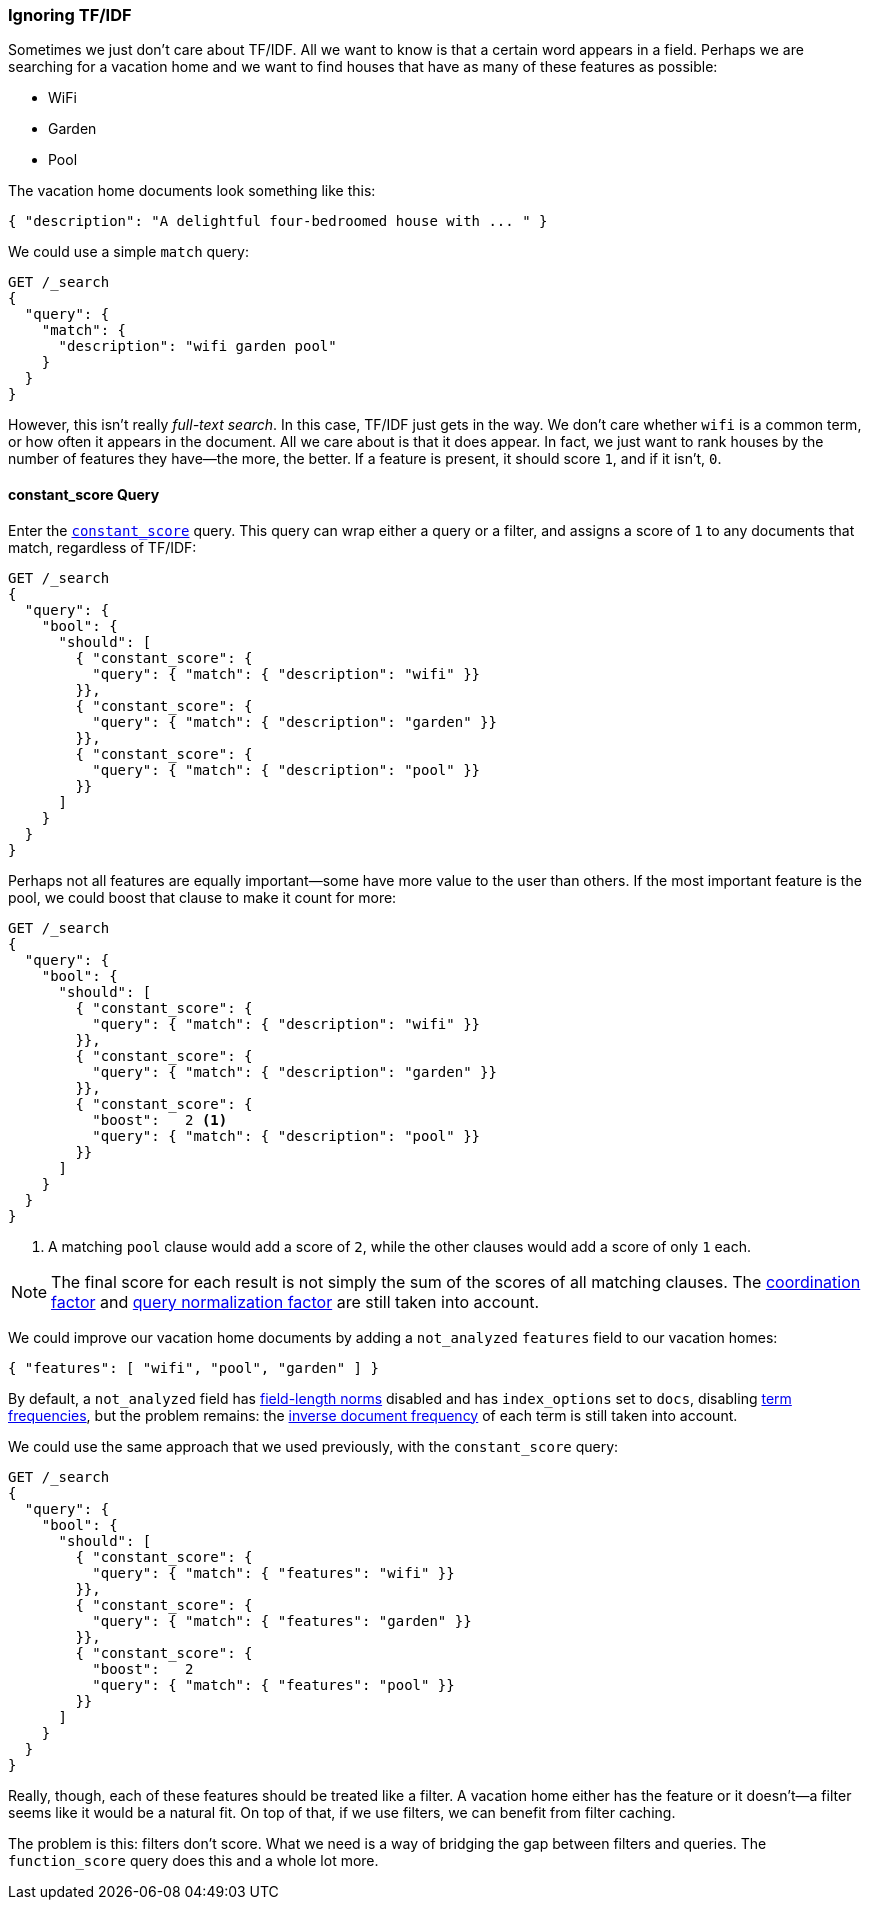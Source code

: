 [[ignoring-tfidf]]
=== Ignoring TF/IDF

Sometimes we just don't care about TF/IDF.((("relevance", "controlling", "ignoring  TF/IDF")))((("Term Frequency/Inverse Document Frequency  (TF/IDF) similarity algorithm", "ignoring")))  All we want to know is that a certain
word appears in a field. Perhaps we are searching for a vacation home and we
want to find houses that have as many of these features as possible:

* WiFi
* Garden
* Pool

The vacation home documents look something like this:

[source,json]
------------------------------
{ "description": "A delightful four-bedroomed house with ... " }
------------------------------

We could use a simple `match` query:

[source,json]
------------------------------
GET /_search
{
  "query": {
    "match": {
      "description": "wifi garden pool"
    }
  }
}
------------------------------

However, this isn't really _full-text search_. In this case, TF/IDF just gets
in the way.  We don't care whether `wifi` is a common term, or how often it
appears in the document.  All we care about is that it does appear.
In fact, we just want to rank houses by the number of features they have--the more, the better. If a feature is present, it should score `1`, and if it
isn't, `0`.

[[constant-score-query]]
==== constant_score Query

Enter the http://www.elasticsearch.org/guide/en/elasticsearch/reference/current/query-dsl-constant-score-query.html[`constant_score`] query.
This ((("constant_score query")))query can wrap either a query or a filter, and assigns a score of
`1` to any documents that match, regardless of TF/IDF:

[source,json]
------------------------------
GET /_search
{
  "query": {
    "bool": {
      "should": [
        { "constant_score": {
          "query": { "match": { "description": "wifi" }}
        }},
        { "constant_score": {
          "query": { "match": { "description": "garden" }}
        }},
        { "constant_score": {
          "query": { "match": { "description": "pool" }}
        }}
      ]
    }
  }
}
------------------------------

Perhaps not all features are equally important--some have more value to
the user than others. If the most important feature is the pool, we could
boost that clause to make it count for more:

[source,json]
------------------------------
GET /_search
{
  "query": {
    "bool": {
      "should": [
        { "constant_score": {
          "query": { "match": { "description": "wifi" }}
        }},
        { "constant_score": {
          "query": { "match": { "description": "garden" }}
        }},
        { "constant_score": {
          "boost":   2 <1>
          "query": { "match": { "description": "pool" }}
        }}
      ]
    }
  }
}
------------------------------
<1> A matching `pool` clause would add a score of `2`, while
    the other clauses would add a score of only `1` each.

NOTE: The final score for each result is not simply the sum of the scores of
all matching clauses.  The <<coord,coordination factor>> and
<<query-norm,query normalization factor>> are still taken into account.

We could improve our vacation home documents by adding a `not_analyzed`
`features` field to our vacation homes:

[source,json]
------------------------------
{ "features": [ "wifi", "pool", "garden" ] }
------------------------------

By default, a `not_analyzed` field has <<field-norm,field-length norms>>
disabled ((("not_analyzed fields", "field length norms and index_options")))and has `index_options` set to `docs`, disabling
<<tf,term frequencies>>, but the problem remains: the
<<idf,inverse document frequency>> of each term is still taken into account.

We could use the same approach that we used previously, with the `constant_score`
query:

[source,json]
------------------------------
GET /_search
{
  "query": {
    "bool": {
      "should": [
        { "constant_score": {
          "query": { "match": { "features": "wifi" }}
        }},
        { "constant_score": {
          "query": { "match": { "features": "garden" }}
        }},
        { "constant_score": {
          "boost":   2
          "query": { "match": { "features": "pool" }}
        }}
      ]
    }
  }
}
------------------------------

Really, though, each of these features should be treated like a filter.  A
vacation home either has the feature or it doesn't--a filter seems like it
would be a natural fit.  On top of that, if we use filters, we can
benefit from filter caching.

The problem is this: filters don't score. What we need is a way of bridging
the gap between filters and queries. The `function_score` query does this
and a whole lot more.


